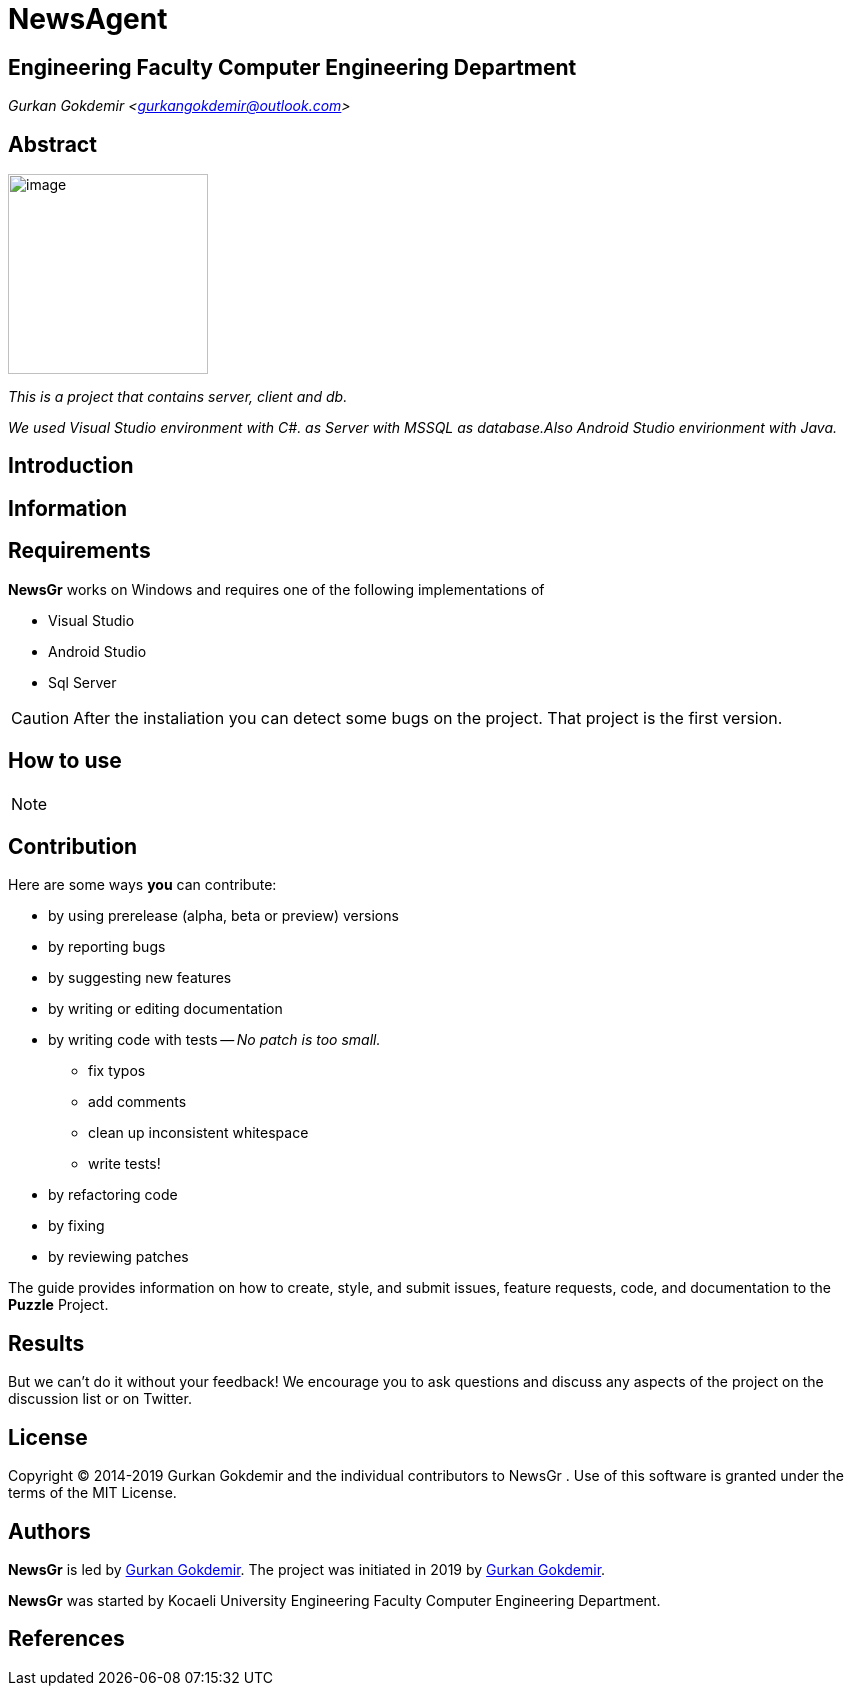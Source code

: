 = NewsAgent

== Engineering Faculty Computer Engineering Department

_Gurkan Gokdemir <https://github.com/gurkangokdemir[gurkangokdemir@outlook.com]>_


== Abstract

image::iamge.png[image,200,200]

_This is a project that contains server, client and db._

_We used Visual Studio environment with C#. as Server with MSSQL as database.Also Android Studio envirionment with Java._

== Introduction



== Information



== Requirements

*NewsGr*
 works on Windows and requires one of the following implementations of 

* Visual Studio 
* Android Studio
* Sql Server

[CAUTION]
====
After the instaliation you can detect some bugs on the project. That project is the first version. 
====

== How to use


[NOTE]
====
====
 
== Contribution

Here are some ways *you* can contribute:

* by using prerelease (alpha, beta or preview) versions
* by reporting bugs
* by suggesting new features
* by writing or editing documentation
* by writing code with tests -- _No patch is too small._
** fix typos
** add comments
** clean up inconsistent whitespace
** write tests!
* by refactoring code
* by fixing
* by reviewing patches

The guide provides information on how to create, style, and submit issues, feature requests, code, and documentation to the *Puzzle*
 Project.

== Results

But we can't do it without your feedback!
We encourage you to ask questions and discuss any aspects of the project on the discussion list or on Twitter.

== License

Copyright (C) 2014-2019 Gurkan Gokdemir and the individual contributors to NewsGr
.
Use of this software is granted under the terms of the MIT License.

== Authors

*NewsGr* is led by https://github.com/gurkangokdemir[Gurkan Gokdemir].
The project was initiated in 2019 by https://github.com/gurkangokdemir[Gurkan Gokdemir].

*NewsGr* was started by Kocaeli University Engineering Faculty Computer Engineering Department.

ifndef::env-site[]
== References

